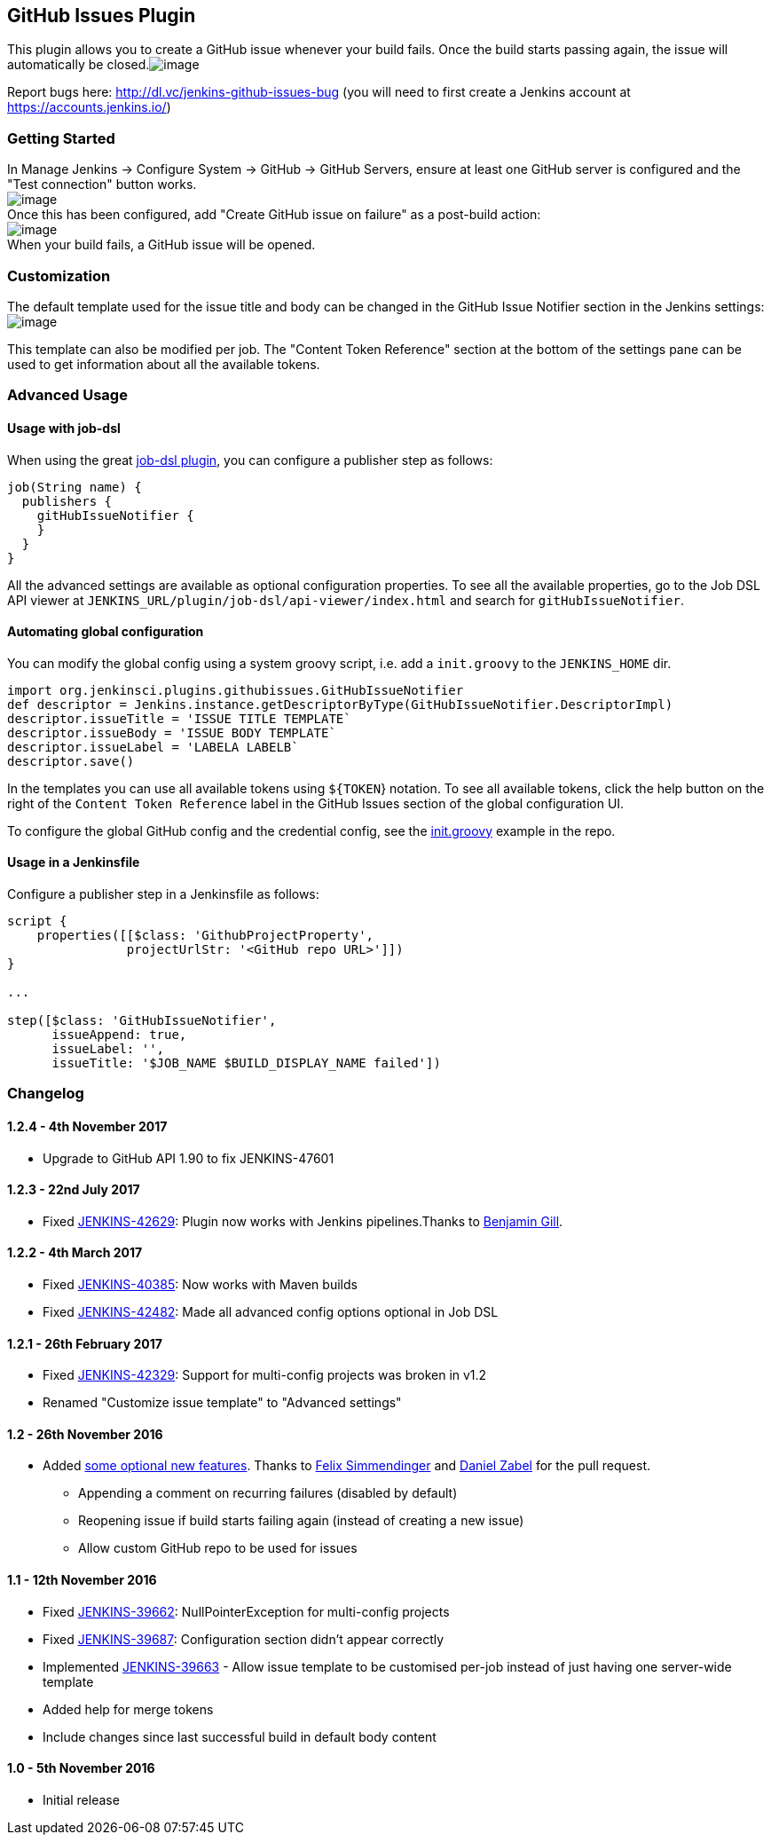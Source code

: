 [[GitHubIssuesPlugin-GitHubIssuesPlugin]]
== GitHub Issues Plugin

This plugin allows you to create a GitHub issue whenever your build
fails. Once the build starts passing again, the issue will automatically
be
closed.[.confluence-embedded-file-wrapper]#image:docs/images/chrome_05-19.27.20.png[image]#

Report bugs here: http://dl.vc/jenkins-github-issues-bug (you will need
to first create a Jenkins account at https://accounts.jenkins.io/)

[[GitHubIssuesPlugin-GettingStarted]]
=== Getting Started

In Manage Jenkins → Configure System → GitHub → GitHub Servers, ensure
at least one GitHub server is configured and the "Test connection"
button works. +
[.confluence-embedded-file-wrapper]#image:docs/images/chrome_05-19.18.30.png[image]# +
Once this has been configured, add "Create GitHub issue on failure" as a
post-build action: +
[.confluence-embedded-file-wrapper]#image:docs/images/gh-fail.PNG[image]# +
When your build fails, a GitHub issue will be opened.

[[GitHubIssuesPlugin-Customization]]
=== Customization

The default template used for the issue title and body can be changed in
the GitHub Issue Notifier section in the Jenkins settings: +
[.confluence-embedded-file-wrapper]#image:docs/images/chrome_05-19.46.05.png[image]#

This template can also be modified per job. The "Content Token
Reference" section at the bottom of the settings pane can be used to get
information about all the available tokens.

[[GitHubIssuesPlugin-AdvancedUsage]]
=== Advanced Usage

[[GitHubIssuesPlugin-Usagewithjob-dsl]]
==== Usage with job-dsl

When using the great
https://github.com/jenkinsci/job-dsl-plugin/wiki[job-dsl plugin], you
can configure a publisher step as follows:

[source,syntaxhighlighter-pre]
----
job(String name) {
  publishers {
    gitHubIssueNotifier {
    }
  }
}
----

All the advanced settings are available as optional configuration
properties. To see all the available properties, go to the Job DSL API
viewer at `+JENKINS_URL/plugin/job-dsl/api-viewer/index.html+` and
search for `+gitHubIssueNotifier+`.

[[GitHubIssuesPlugin-Automatingglobalconfiguration]]
==== Automating global configuration

You can modify the global config using a system groovy script, i.e. add
a `+init.groovy+` to the `+JENKINS_HOME+` dir.

[source,syntaxhighlighter-pre]
----
import org.jenkinsci.plugins.githubissues.GitHubIssueNotifier
def descriptor = Jenkins.instance.getDescriptorByType(GitHubIssueNotifier.DescriptorImpl)
descriptor.issueTitle = 'ISSUE TITLE TEMPLATE`
descriptor.issueBody = 'ISSUE BODY TEMPLATE`
descriptor.issueLabel = 'LABELA LABELB`
descriptor.save()
----

In the templates you can use all available tokens using `+${TOKEN+`}
notation. To see all available tokens, click the help button on the
right of the `Content Token Reference` label in the GitHub Issues
section of the global configuration UI.

To configure the global GitHub config and the credential config, see the
https://github.com/jenkinsci/github-issues-plugin/blob/master/src/dev/assets/work/init.groovy[init.groovy]
example in the repo.

[[GitHubIssuesPlugin-UsageinaJenkinsfile]]
==== Usage in a Jenkinsfile

Configure a publisher step in a Jenkinsfile as follows:

[source,syntaxhighlighter-pre]
----
script {
    properties([[$class: 'GithubProjectProperty',
                projectUrlStr: '<GitHub repo URL>']])
}

...

step([$class: 'GitHubIssueNotifier',
      issueAppend: true,
      issueLabel: '',
      issueTitle: '$JOB_NAME $BUILD_DISPLAY_NAME failed'])
----

[[GitHubIssuesPlugin-Changelog]]
=== Changelog

[[GitHubIssuesPlugin-1.2.4-4thNovember2017]]
==== 1.2.4 - 4th November 2017

* Upgrade to GitHub API 1.90 to fix JENKINS-47601

[[GitHubIssuesPlugin-1.2.3-22ndJuly2017]]
==== 1.2.3 - 22nd July 2017

* Fixed https://issues.jenkins-ci.org/browse/JENKINS-42629[JENKINS-42629]:
Plugin now works with Jenkins pipelines.Thanks to
https://github.com/BenjaminGill-Metaswitch[Benjamin Gill].

[[GitHubIssuesPlugin-1.2.2-4thMarch2017]]
==== 1.2.2 - 4th March 2017

* Fixed
https://issues.jenkins-ci.org/browse/JENKINS-40385[JENKINS-40385]: Now
works with Maven builds
* Fixed
https://issues.jenkins-ci.org/browse/JENKINS-42482[JENKINS-42482]: Made
all advanced config options optional in Job DSL

[[GitHubIssuesPlugin-1.2.1-26thFebruary2017]]
==== 1.2.1 - 26th February 2017

* Fixed
https://issues.jenkins-ci.org/browse/JENKINS-42329[JENKINS-42329]:
Support for multi-config projects was broken in v1.2
* Renamed "Customize issue template" to "Advanced settings"

[[GitHubIssuesPlugin-1.2-26thNovember2016]]
==== 1.2 - 26th November 2016

* Added https://github.com/jenkinsci/github-issues-plugin/pull/3[some
optional new features]. Thanks to https://github.com/fsimmend[Felix
Simmendinger] and https://github.com/dzabel[Daniel Zabel] for the pull
request.
** Appending a comment on recurring failures (disabled by default)
** Reopening issue if build starts failing again (instead of creating a
new issue)
** Allow custom GitHub repo to be used for issues

[[GitHubIssuesPlugin-1.1-12thNovember2016]]
==== 1.1 - 12th November 2016

* Fixed
https://issues.jenkins-ci.org/browse/JENKINS-39662[JENKINS-39662]:
NullPointerException for multi-config projects
* Fixed
https://issues.jenkins-ci.org/browse/JENKINS-39687[JENKINS-39687]:
Configuration section didn't appear correctly
* Implemented
https://issues.jenkins-ci.org/browse/JENKINS-39663[JENKINS-39663] -
Allow issue template to be customised per-job instead of just having one
server-wide template
* Added help for merge tokens
* Include changes since last successful build in default body content

[[GitHubIssuesPlugin-1.0-5thNovember2016]]
==== 1.0 - 5th November 2016

* Initial release
